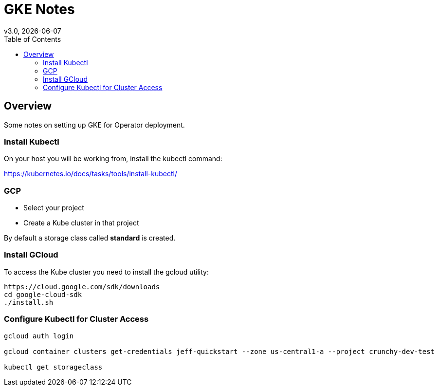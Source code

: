 = GKE Notes
:toc:
v3.0, {docdate}

== Overview

Some notes on setting up GKE for Operator deployment.

=== Install Kubectl
On your host you will be working from, install the kubectl command:

https://kubernetes.io/docs/tasks/tools/install-kubectl/

=== GCP

* Select your project
* Create a Kube cluster in that project

By default a storage class called *standard* is created.


=== Install GCloud

To access the Kube cluster you need to install the gcloud utility:

....
https://cloud.google.com/sdk/downloads
cd google-cloud-sdk
./install.sh
....

=== Configure Kubectl for Cluster Access


....
gcloud auth login

gcloud container clusters get-credentials jeff-quickstart --zone us-central1-a --project crunchy-dev-test

kubectl get storageclass
....

